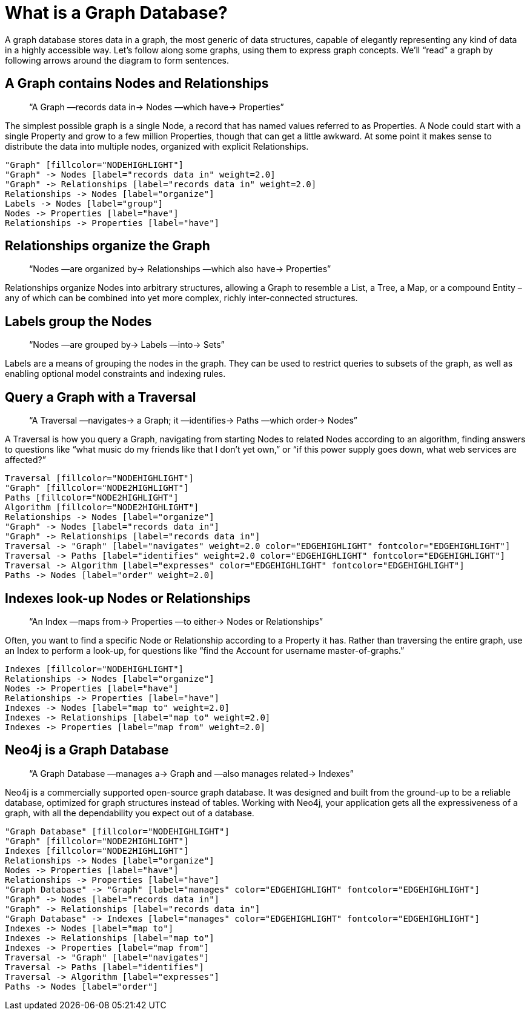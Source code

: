 [[what-is-a-graphdb]]
What is a Graph Database?
=========================

A graph database stores data in a graph, the most generic of data structures, capable of elegantly representing any kind of data in a highly accessible way. 
Let’s follow along some graphs, using them to express graph concepts. 
We’ll ``read'' a graph by following arrows around the diagram to form sentences. 

== A Graph contains Nodes and Relationships ==

____
``A Graph —records data in-> Nodes —which have-> Properties''
____

The simplest possible graph is a single Node, a record that has named values referred to as Properties. 
A Node could start with a single Property and grow to a few million Properties, though that can get a little awkward. 
At some point it makes sense to distribute the data into multiple nodes, organized with explicit Relationships.

["dot", "graphdb-GVE.svg", "meta"]
----
"Graph" [fillcolor="NODEHIGHLIGHT"]
"Graph" -> Nodes [label="records data in" weight=2.0]
"Graph" -> Relationships [label="records data in" weight=2.0]
Relationships -> Nodes [label="organize"]
Labels -> Nodes [label="group"]
Nodes -> Properties [label="have"]
Relationships -> Properties [label="have"]
----

== Relationships organize the Graph ==

____
``Nodes —are organized by-> Relationships —which also have-> Properties''
____

Relationships organize Nodes into arbitrary structures, allowing a Graph to resemble a List, a Tree, a Map, or a compound Entity – any of which can be combined into yet more complex, richly inter-connected structures. 

== Labels group the Nodes ==

____
``Nodes —are grouped by-> Labels —into-> Sets''
____

Labels are a means of grouping the nodes in the graph.
They can be used to restrict queries to subsets of the graph, as well as enabling optional model constraints and indexing rules.


== Query a Graph with a Traversal ==

____
``A Traversal —navigates-> a Graph; it —identifies-> Paths —which order-> Nodes''
____

A Traversal is how you query a Graph, navigating from starting Nodes to related Nodes according to an algorithm, finding answers to questions like ``what music do my friends like that I don't yet own,'' or ``if this power supply goes down, what web services are affected?''

["dot", "graphdb-traversal.svg", "meta"]
----
Traversal [fillcolor="NODEHIGHLIGHT"]
"Graph" [fillcolor="NODE2HIGHLIGHT"]
Paths [fillcolor="NODE2HIGHLIGHT"]
Algorithm [fillcolor="NODE2HIGHLIGHT"]
Relationships -> Nodes [label="organize"]
"Graph" -> Nodes [label="records data in"]
"Graph" -> Relationships [label="records data in"]
Traversal -> "Graph" [label="navigates" weight=2.0 color="EDGEHIGHLIGHT" fontcolor="EDGEHIGHLIGHT"]
Traversal -> Paths [label="identifies" weight=2.0 color="EDGEHIGHLIGHT" fontcolor="EDGEHIGHLIGHT"]
Traversal -> Algorithm [label="expresses" color="EDGEHIGHLIGHT" fontcolor="EDGEHIGHLIGHT"]
Paths -> Nodes [label="order" weight=2.0]
----


== Indexes look-up Nodes or Relationships ==

____
``An Index —maps from-> Properties —to either-> Nodes or Relationships''
____

Often, you want to find a specific Node or Relationship according to a Property it has.
Rather than traversing the entire graph, use an Index to perform a look-up, for questions like ``find the Account for username master-of-graphs.''

["dot", "graphdb-indexes.svg", "meta"]
----
Indexes [fillcolor="NODEHIGHLIGHT"]
Relationships -> Nodes [label="organize"]
Nodes -> Properties [label="have"]
Relationships -> Properties [label="have"]
Indexes -> Nodes [label="map to" weight=2.0]
Indexes -> Relationships [label="map to" weight=2.0]
Indexes -> Properties [label="map from" weight=2.0]
----

== Neo4j is a Graph Database ==

____
``A Graph Database —manages a-> Graph and —also manages related-> Indexes''
____

Neo4j is a commercially supported open-source graph database.
It was designed and built from the ground-up to be a reliable database, optimized for graph structures instead of tables. 
Working with Neo4j, your application gets all the expressiveness of a graph, with all the dependability you expect out of a database.

["dot", "graphdb-overview.svg", "meta"]
----
"Graph Database" [fillcolor="NODEHIGHLIGHT"]
"Graph" [fillcolor="NODE2HIGHLIGHT"]
Indexes [fillcolor="NODE2HIGHLIGHT"]
Relationships -> Nodes [label="organize"]
Nodes -> Properties [label="have"]
Relationships -> Properties [label="have"]
"Graph Database" -> "Graph" [label="manages" color="EDGEHIGHLIGHT" fontcolor="EDGEHIGHLIGHT"]
"Graph" -> Nodes [label="records data in"]
"Graph" -> Relationships [label="records data in"]
"Graph Database" -> Indexes [label="manages" color="EDGEHIGHLIGHT" fontcolor="EDGEHIGHLIGHT"]
Indexes -> Nodes [label="map to"]
Indexes -> Relationships [label="map to"]
Indexes -> Properties [label="map from"]  
Traversal -> "Graph" [label="navigates"]
Traversal -> Paths [label="identifies"]
Traversal -> Algorithm [label="expresses"]
Paths -> Nodes [label="order"]
----

